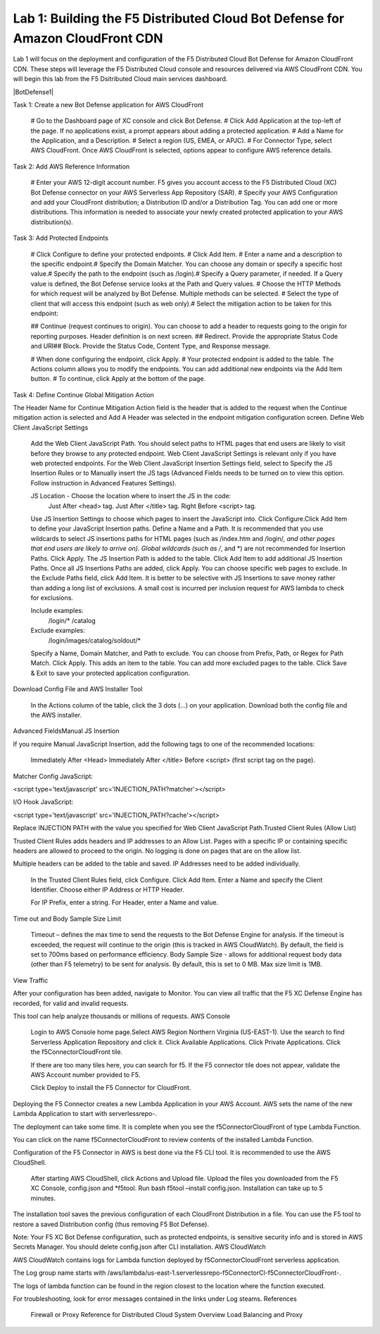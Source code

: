 Lab 1: Building the F5 Distributed Cloud Bot Defense for Amazon CloudFront CDN
=========================================================================================

Lab 1 will focus on the deployment and configuration of the F5 Distributed Cloud Bot Defense for Amazon CloudFront CDN.
These steps will leverage the F5 Distributed Cloud console and resources delivered via AWS CloudFront CDN. You will begin
this lab from the F5 Dsitributed Cloud main services dashboard.

|BotDefense1|

Task 1: Create a new Bot Defense application for AWS CloudFront​

  # Go to the Dashboard page of XC console and click Bot Defense.
  # Click Add Application at the top-left of the page. If no applications exist, a prompt appears about adding a protected application.
  # Add a Name for the Application, and a Description.
  # Select a region (US, EMEA, or APJC).
  # For Connector Type, select AWS CloudFront. Once AWS CloudFront is selected, options appear to configure AWS reference details.

Task 2: Add AWS Reference Information​

  # Enter your AWS 12-digit account number. F5 gives you account access to the F5 Distributed Cloud (XC) Bot Defense connector on your AWS Serverless App Repository (SAR).
  # Specify your AWS Configuration and add your CloudFront distribution; a Distribution ID and/or a Distribution Tag. You can add one or more distributions. This information is needed to associate your newly created protected application to your AWS distribution(s).

Task 3: Add Protected Endpoints​

  # Click Configure to define your protected endpoints. ​
  # Click Add Item.
  # Enter a name and a description to the specific endpoint.​
  # Specify the Domain Matcher. You can choose any domain or specify a specific host value.​
  # Specify the path to the endpoint (such as /login).​
  # Specify a Query parameter, if needed. If a Query value is defined, the Bot Defense service looks at the Path and Query values.
  # Choose the HTTP Methods for which request will be analyzed by Bot Defense. Multiple methods can be selected.
  # Select the type of client that will access this endpoint (such as web only).​
  # Select the mitigation action to be taken for this endpoint:

  ##  Continue (request continues to origin)​. You can choose to add a header to requests going to the origin for reporting purposes. Header definition is on next screen.
  ##  Redirect​. Provide the appropriate Status Code and URI​
  ##  Block. Provide the Status Code, Content Type, and Response message​.

  # When done configuring the endpoint, click Apply.
  # Your protected endpoint is added to the table. The Actions column allows you to modify the endpoints. You can add additional new endpoints via the Add Item button.
  # To continue, click Apply at the bottom of the page.

Task 4: Define Continue Global Mitigation Action​

The Header Name for Continue Mitigation Action field is the header that is added to the request when the Continue mitigation action is selected and Add A Header was selected in the endpoint mitigation configuration screen.
Define Web Client JavaScript Settings​

    Add the Web Client JavaScript Path. You should select paths to HTML pages that end users are likely to visit before they browse to any protected endpoint. Web Client JavaScript Settings is relevant only if you have web protected endpoints.
    For the Web Client JavaScript Insertion Settings field, select to Specify the JS Insertion Rules or to Manually insert the JS tags (Advanced Fields needs to be turned on to view this option. Follow instruction in Advanced Features Settings).

    JS Location - Choose the location where to insert the JS in the code:
        Just After <head> tag​.
        Just After </title> tag​.
        Right Before <script> tag.​

    Use JS Insertion Settings to choose which pages to insert the JavaScript into. Click Configure.​
    Click Add Item to define your JavaScript Insertion paths.
    Define a Name and a Path.​ It is recommended that you use wildcards to select JS insertions paths for HTML pages (such as /index.htm and /login/*, and other pages that end users are likely to arrive on).​ Global wildcards (such as /*, and *) are not recommended for Insertion Paths.
    Click Apply. The JS Insertion Path is added to the table. Click Add Item to add additional JS Insertion Paths. ​
    Once all JS Insertions Paths are added, click Apply.
    You can choose specific web pages to exclude. In the Exclude Paths field, click Add Item. It is better to be selective with JS Insertions to save money rather than adding a long list of exclusions. A small cost is incurred per inclusion request for AWS lambda to check for exclusions.

    Include examples​:
        /login/*
        /catalog
    Exclude examples​:
        /login/images​
        /catalog/soldout/*

    Specify a Name, Domain Matcher, and Path to exclude. You can choose from Prefix, Path, or Regex for Path Match. Click Apply. This adds an item to the table. You can add more excluded pages to the table.
    Click Save & Exit to save your protected application configuration.

Download Config File and AWS Installer Tool​

    In the Actions column of the table, click the 3 dots (…) on your application. Download both the config file and the AWS installer.

Advanced Fields​
Manual JS Insertion​

If you require Manual JavaScript Insertion, add the following tags to one of the recommended locations:

    Immediately After <Head>
    Immediately After </title>
    Before <script> (first script tag on the page).​

Matcher Config JavaScript:

<script type='text/javascript' src='INJECTION_PATH?matcher'></script>​

I/O Hook JavaScript​:

<script type='text/javascript' src='INJECTION_PATH?cache'></script>​

Replace INJECTION PATH with the value you specified for Web Client JavaScript Path.​
Trusted Client Rules (Allow List)​

Trusted Client Rules adds headers and IP addresses to an Allow List. Pages with a specific IP or containing specific headers are allowed to proceed to the origin. No logging is done on pages that are on the allow list.

Multiple headers can be added to the table and saved. IP Addresses need to be added individually.

    In the Trusted Client Rules field, click Configure. ​
    Click Add Item.
    Enter a Name and specify the Client Identifier. Choose either IP Address or HTTP Header.

    For IP Prefix, enter a string​.
    For Header, enter a Name and value. ​

Time out and Body Sample Size Limit​

    Timeout – defines the max time to send the requests to the Bot Defense Engine for analysis. If the timeout is exceeded, the request will continue to the origin (this is tracked in AWS CloudWatch). By default, the field is set to 700ms based on performance efficiency.
    Body Sample Size - allows for additional request body data (other than F5 telemetry) to be sent for analysis. By default, this is set to 0 MB. Max size limit is 1MB.

View Traffic​

After your configuration has been added, navigate to Monitor. You can view all traffic that the F5 XC Defense Engine has recorded, for valid and invalid requests.​

This tool can help analyze thousands or millions of requests.
AWS Console

    Login to AWS Console home page.​
    Select AWS Region Northern Virginia (US-EAST-1).
    Use the search to find Serverless Application Repository and click it.
    Click Available Applications.
    Click Private Applications.
    Click the f5ConnectorCloudFront tile.

    If there are too many tiles here, you can search for f5.
    If the F5 connector tile does not appear, validate the AWS Account number provided to F5.

    Click Deploy to install the F5 Connector for CloudFront.

Deploying the F5 Connector creates a new Lambda Application in your AWS Account.​ AWS sets the name of the new Lambda Application to start with serverlessrepo-.​

The deployment can take some time. It is complete when you see the f5ConnectorCloudFront of type Lambda Function.​

You can click on the name f5ConnectorCloudFront to review contents of the installed Lambda Function.​

Configuration of the F5 Connector in AWS is best done via the F5 CLI tool. It is recommended to use the AWS CloudShell.

    After starting AWS CloudShell, click Actions and Upload file.
    Upload the files you downloaded from the F5 XC Console, config.json and *f5tool.
    Run bash f5tool –install config.json. Installation can take up to 5 minutes.

The installation tool saves the previous configuration of each CloudFront Distribution in a file. You can use the F5 tool to restore a saved Distribution config (thus removing F5 Bot Defense).​

Note: Your F5 XC Bot Defense configuration, such as protected endpoints, is sensitive security info and is stored in AWS Secrets Manager. You should delete config.json after CLI installation.
AWS CloudWatch

AWS CloudWatch contains logs for Lambda function deployed by f5ConnectorCloudFront serverless application.​

​The Log group name starts with /aws/lambda/us-east-1.serverlessrepo-f5ConnectorCl-f5ConnectorCloudFront-.​

The logs of lambda function can be found in the region closest to the location where the function executed.​

For troubleshooting, look for error messages contained in the links under Log steams.
References

    Firewall or Proxy Reference for Distributed Cloud
    System Overview
    Load Balancing and Proxy


.. |lab-001| image:: images/lab-001.png
   :width: 800px
